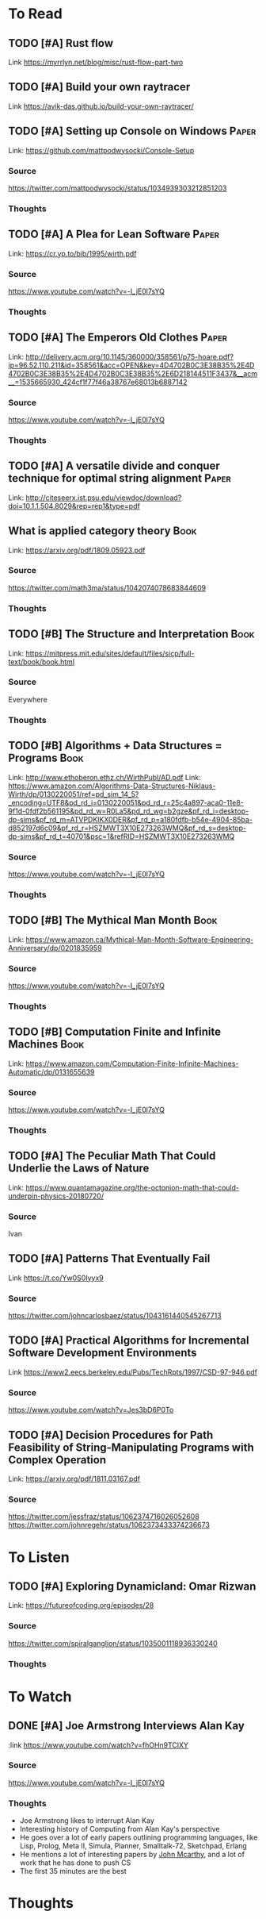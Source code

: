 * To Read
** TODO [#A] Rust flow
:PROPERTIES:
:CATEGORY: Programming
:Date_Added: <2018-11-30 Fri>
:END:
Link https://myrrlyn.net/blog/misc/rust-flow-part-two
** TODO [#A] Build your own raytracer
:PROPERTIES:
:CATEGORY: Programming
:Date_Added: <2018-09-08 Thu>
:END:
Link https://avik-das.github.io/build-your-own-raytracer/
** TODO [#A] Setting up Console on Windows                           :Paper:
Link: https://github.com/mattpodwysocki/Console-Setup
*** Source
https://twitter.com/mattpodwysocki/status/1034939303212851203
*** Thoughts
** TODO [#A] A Plea for Lean Software                                :Paper:
:PROPERTIES:
:CATEGORY: Programming
:Date_Added: <2018-08-30 Thu>
:END:
Link: https://cr.yp.to/bib/1995/wirth.pdf
*** Source
https://www.youtube.com/watch?v=-I_jE0l7sYQ
*** Thoughts
** TODO [#A] The Emperors Old Clothes                                :Paper:
:PROPERTIES:
:CATEGORY: Programming
:Date_Added: <2018-08-30 Thu>
:END:
Link: http://delivery.acm.org/10.1145/360000/358561/p75-hoare.pdf?ip=96.52.110.211&id=358561&acc=OPEN&key=4D4702B0C3E38B35%2E4D4702B0C3E38B35%2E4D4702B0C3E38B35%2E6D218144511F3437&__acm__=1535665930_424cf1f77f46a38767e68013b6887142
*** Source
https://www.youtube.com/watch?v=-I_jE0l7sYQ
*** Thoughts
** TODO [#A] A versatile divide and conquer technique for optimal string alignment :Paper:
:PROPERTIES:
:CATEGORY: Programming
:Date_Added: <2018-08-30 Thu>
:END:

Link: http://citeseerx.ist.psu.edu/viewdoc/download?doi=10.1.1.504.8029&rep=rep1&type=pdf
** What is applied category theory                                    :Book:
:PROPERTIES:
:CATEGORY: Math
:Date_Added: <2018-09-18 Thu>
:END:
Link: https://arxiv.org/pdf/1809.05923.pdf
*** Source
https://twitter.com/math3ma/status/1042074078683844609
*** Thoughts
** TODO [#B] The Structure and Interpretation                   :Book:
:PROPERTIES:
:CATEGORY: Programming
:Date_Added: <2018-08-30 Thu>
:END:
Link: https://mitpress.mit.edu/sites/default/files/sicp/full-text/book/book.html
*** Source
Everywhere
*** Thoughts
** TODO [#B] Algorithms + Data Structures = Programs                  :Book:
:PROPERTIES:
:CATEGORY: Programming
:Date_Added: <2018-08-30 Thu>
:END:
Link: http://www.ethoberon.ethz.ch/WirthPubl/AD.pdf
Link: https://www.amazon.com/Algorithms-Data-Structures-Niklaus-Wirth/dp/0130220051/ref=pd_sim_14_5?_encoding=UTF8&pd_rd_i=0130220051&pd_rd_r=25c4a897-aca0-11e8-9f1d-0fdf2b561195&pd_rd_w=R0La5&pd_rd_wg=b2gze&pf_rd_i=desktop-dp-sims&pf_rd_m=ATVPDKIKX0DER&pf_rd_p=a180fdfb-b54e-4904-85ba-d852197d6c09&pf_rd_r=HSZMWT3X10E273263WMQ&pf_rd_s=desktop-dp-sims&pf_rd_t=40701&psc=1&refRID=HSZMWT3X10E273263WMQ
*** Source
https://www.youtube.com/watch?v=-I_jE0l7sYQ
*** Thoughts
** TODO [#B] The Mythical Man Month                                   :Book:
:PROPERTIES:
:CATEGORY: Managing
:Date_Added: <2018-08-30 Thu>
:END:
Link: https://www.amazon.ca/Mythical-Man-Month-Software-Engineering-Anniversary/dp/0201835959
*** Source
https://www.youtube.com/watch?v=-I_jE0l7sYQ
*** Thoughts
** TODO [#B] Computation Finite and Infinite Machines                 :Book:
:PROPERTIES:
:Date_Added: <2018-08-30 Thu>
:CATEGORY: Programming
:END:
Link: https://www.amazon.com/Computation-Finite-Infinite-Machines-Automatic/dp/0131655639
*** Source
https://www.youtube.com/watch?v=-I_jE0l7sYQ
*** Thoughts
** TODO [#A] The Peculiar Math That Could Underlie the Laws of Nature
:PROPERTIES:
:Date_Added: <2018-09-06 Thu>
:CATEGORY: Math
:END:
Link:  https://www.quantamagazine.org/the-octonion-math-that-could-underpin-physics-20180720/
*** Source
Ivan
** TODO [#A] Patterns That Eventually Fail
:PROPERTIES:
:Date_Added: <2018-09-09 Thu>
:CATEGORY: Math
:END:
Link https://t.co/Yw0S0Iyyx9
*** Source
https://twitter.com/johncarlosbaez/status/1043161440545267713
** TODO [#A] Practical Algorithms for Incremental Software Development Environments
:PROPERTIES:
:Date_Added: <2018-11-01 Thu>
:CATEGORY: Algorithms
:END:
Link https://www2.eecs.berkeley.edu/Pubs/TechRpts/1997/CSD-97-946.pdf
*** Source
https://www.youtube.com/watch?v=Jes3bD6P0To
** TODO [#A] Decision Procedures for Path Feasibility of String-Manipulating Programs with Complex Operation
:PROPERTIES:
:Date_Added: <2018-11-13 Thu>
:CATEGORY: Algorithms
:END:
Link: https://arxiv.org/pdf/1811.03167.pdf
*** Source
https://twitter.com/jessfraz/status/1062374716026052608
https://twitter.com/johnregehr/status/1062373433374236673
* To Listen
** TODO [#A] Exploring Dynamicland: Omar Rizwan
:PROPERTIES:
:CATEGORY: Programming
:Date_Added: <2018-08-30 Thu>
:END:
Link: [[https://futureofcoding.org/episodes/28]]
*** Source
https://twitter.com/spiralganglion/status/1035001118936330240
*** Thoughts
* To Watch
** DONE [#A] Joe Armstrong Interviews Alan Kay
:PROPERTIES:
:CATEGORY: Programming
:Date_Added: <2018-08-30 Thu>
:Date_Finished: <2018-08-30 Thu>
:END:
:link https://www.youtube.com/watch?v=fhOHn9TClXY
*** Source
https://www.youtube.com/watch?v=-I_jE0l7sYQ
*** Thoughts
- Joe Armstrong likes to interrupt Alan Kay
- Interesting history of Computing from Alan Kay's perspective
- He goes over a lot of early papers outlining programming languages, like Lisp, Prolog, Meta II, Simula, Planner, Smalltalk-72, Sketchpad, Erlang
- He mentions a lot of interesting papers by [[https://en.wikipedia.org/wiki/John_McCarthy_(computer_scientist)][John Mcarthy]], and a lot of work that he has done to push CS
- The first 35 minutes are the best
* Thoughts
